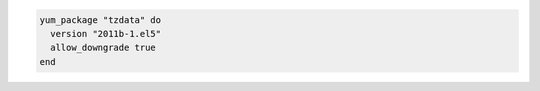 .. This is an included how-to. 

.. To install a specific version (even if it is older than the version currently installed):

.. code-block:: ruby

   yum_package "tzdata" do
     version "2011b-1.el5"
     allow_downgrade true
   end
